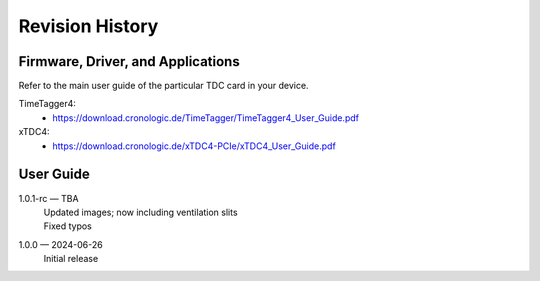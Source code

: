 Revision History
================

Firmware, Driver, and Applications
----------------------------------

Refer to the main user guide of the particular TDC card in your device.

TimeTagger4:
    - `<https://download.cronologic.de/TimeTagger/TimeTagger4_User_Guide.pdf>`_

  
xTDC4:
    - `<https://download.cronologic.de/xTDC4-PCIe/xTDC4_User_Guide.pdf>`_


User Guide
----------

.. also change release number in conf.py


1.0.1-rc — TBA
    | Updated images; now including ventilation slits
    | Fixed typos

1.0.0 — 2024-06-26 
    | Initial release
    

.. raw:: latex

    \includepdf[pages={2}]{titlepage.pdf}